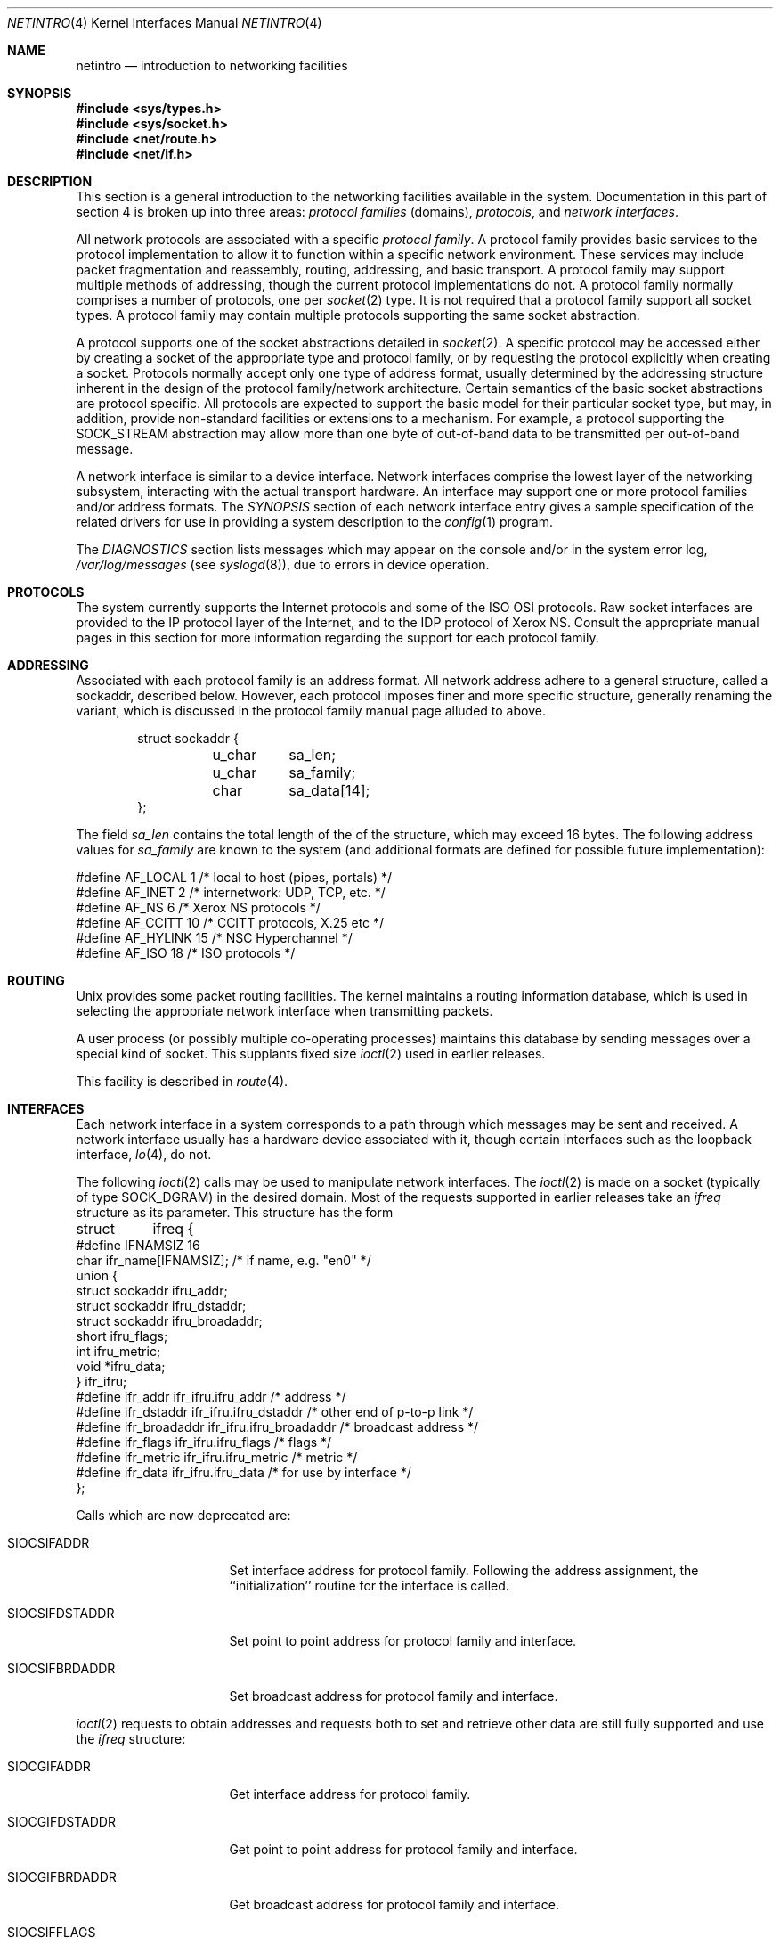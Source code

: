 .\"	$NetBSD: netintro.4,v 1.22 2007/03/07 00:41:16 dogcow Exp $
.\"
.\" Copyright (c) 1983, 1990, 1991, 1993
.\"	The Regents of the University of California.  All rights reserved.
.\"
.\" Redistribution and use in source and binary forms, with or without
.\" modification, are permitted provided that the following conditions
.\" are met:
.\" 1. Redistributions of source code must retain the above copyright
.\"    notice, this list of conditions and the following disclaimer.
.\" 2. Redistributions in binary form must reproduce the above copyright
.\"    notice, this list of conditions and the following disclaimer in the
.\"    documentation and/or other materials provided with the distribution.
.\" 3. Neither the name of the University nor the names of its contributors
.\"    may be used to endorse or promote products derived from this software
.\"    without specific prior written permission.
.\"
.\" THIS SOFTWARE IS PROVIDED BY THE REGENTS AND CONTRIBUTORS ``AS IS'' AND
.\" ANY EXPRESS OR IMPLIED WARRANTIES, INCLUDING, BUT NOT LIMITED TO, THE
.\" IMPLIED WARRANTIES OF MERCHANTABILITY AND FITNESS FOR A PARTICULAR PURPOSE
.\" ARE DISCLAIMED.  IN NO EVENT SHALL THE REGENTS OR CONTRIBUTORS BE LIABLE
.\" FOR ANY DIRECT, INDIRECT, INCIDENTAL, SPECIAL, EXEMPLARY, OR CONSEQUENTIAL
.\" DAMAGES (INCLUDING, BUT NOT LIMITED TO, PROCUREMENT OF SUBSTITUTE GOODS
.\" OR SERVICES; LOSS OF USE, DATA, OR PROFITS; OR BUSINESS INTERRUPTION)
.\" HOWEVER CAUSED AND ON ANY THEORY OF LIABILITY, WHETHER IN CONTRACT, STRICT
.\" LIABILITY, OR TORT (INCLUDING NEGLIGENCE OR OTHERWISE) ARISING IN ANY WAY
.\" OUT OF THE USE OF THIS SOFTWARE, EVEN IF ADVISED OF THE POSSIBILITY OF
.\" SUCH DAMAGE.
.\"
.\"     @(#)netintro.4	8.2 (Berkeley) 11/30/93
.\"
.Dd September 7, 2006
.Dt NETINTRO 4
.Os
.Sh NAME
.Nm netintro
.Nd introduction to networking facilities
.Sh SYNOPSIS
.In sys/types.h
.In sys/socket.h
.In net/route.h
.In net/if.h
.Sh DESCRIPTION
This section is a general introduction to the networking facilities
available in the system.
Documentation in this part of section
4 is broken up into three areas:
.Em protocol families
(domains),
.Em protocols ,
and
.Em network interfaces .
.Pp
All network protocols are associated with a specific
.Em protocol family .
A protocol family provides basic services to the protocol implementation
to allow it to function within a specific network environment.
These services may include packet fragmentation and reassembly,
routing, addressing, and basic transport.
A protocol family may support multiple methods of addressing, though
the current protocol implementations do not.
A protocol family normally comprises a number of protocols, one per
.Xr socket 2
type.
It is not required that a protocol family support all socket types.
A protocol family may contain multiple protocols supporting the
same socket abstraction.
.Pp
A protocol supports one of the socket abstractions detailed in
.Xr socket 2 .
A specific protocol may be accessed either by creating a
socket of the appropriate type and protocol family, or
by requesting the protocol explicitly when creating a socket.
Protocols normally accept only one type of address format,
usually determined by the addressing structure inherent in
the design of the protocol family/network architecture.
Certain semantics of the basic socket abstractions are
protocol specific.
All protocols are expected to support the basic model for their
particular socket type, but may, in addition, provide non-standard
facilities or extensions to a mechanism.
For example, a protocol supporting the
.Dv SOCK_STREAM
abstraction may allow more than one byte of out-of-band
data to be transmitted per out-of-band message.
.Pp
A network interface is similar to a device interface.
Network interfaces comprise the lowest layer of the networking
subsystem, interacting with the actual transport hardware.
An interface may support one or more protocol families and/or address formats.
The
.Em SYNOPSIS
section of each network interface entry gives a sample specification
of the related drivers for use in providing a system description to the
.Xr config 1
program.
.Pp
The
.Em DIAGNOSTICS
section lists messages which may appear on the console
and/or in the system error log,
.Pa /var/log/messages
(see
.Xr syslogd 8 ) ,
due to errors in device operation.
.Sh PROTOCOLS
The system currently supports the Internet protocols and some of the
.Tn ISO OSI
protocols.
Raw socket interfaces are provided to the
.Tn IP
protocol layer of the Internet, and to the
.Tn IDP
protocol of Xerox
.Tn NS .
Consult the appropriate manual pages in this section for more
information regarding the support for each protocol family.
.Sh ADDRESSING
Associated with each protocol family is an address format.
All network address adhere to a general structure, called a sockaddr,
described below.
However, each protocol imposes finer and more specific structure,
generally renaming the variant, which is discussed in the protocol
family manual page alluded to above.
.Bd -literal -offset indent
struct sockaddr {
	u_char	sa_len;
    	u_char	sa_family;
    	char	sa_data[14];
};
.Ed
.Pp
The field
.Ar sa_len
contains the total length of the of the structure, which may exceed 16 bytes.
The following address values for
.Ar sa_family
are known to the system
(and additional formats are defined for possible future implementation):
.Bd -literal
#define    AF_LOCAL     1    /* local to host (pipes, portals) */
#define    AF_INET      2    /* internetwork: UDP, TCP, etc. */
#define    AF_NS        6    /* Xerox NS protocols */
#define    AF_CCITT     10   /* CCITT protocols, X.25 etc */
#define    AF_HYLINK    15   /* NSC Hyperchannel */
#define    AF_ISO       18   /* ISO protocols */
.Ed
.Sh ROUTING
.Ux
provides some packet routing facilities.
The kernel maintains a routing information database, which
is used in selecting the appropriate network interface when
transmitting packets.
.Pp
A user process (or possibly multiple co-operating processes)
maintains this database by sending messages over a special kind
of socket.
This supplants fixed size
.Xr ioctl 2
used in earlier releases.
.Pp
This facility is described in
.Xr route 4 .
.Sh INTERFACES
Each network interface in a system corresponds to a
path through which messages may be sent and received.
A network interface usually has a hardware device associated with it,
though certain interfaces such as the loopback interface,
.Xr lo 4 ,
do not.
.Pp
The following
.Xr ioctl 2
calls may be used to manipulate network interfaces.
The
.Xr ioctl 2
is made on a socket (typically of type
.Dv SOCK_DGRAM )
in the desired domain.
Most of the requests supported in earlier releases
take an
.Ar ifreq
structure as its parameter.
This structure has the form
.Bd -literal
struct	ifreq {
#define    IFNAMSIZ    16
    char    ifr_name[IFNAMSIZ];         /* if name, e.g. "en0" */
    union {
        struct    sockaddr ifru_addr;
        struct    sockaddr ifru_dstaddr;
        struct    sockaddr ifru_broadaddr;
        short     ifru_flags;
        int       ifru_metric;
        void   *ifru_data;
    } ifr_ifru;
#define ifr_addr      ifr_ifru.ifru_addr    /* address */
#define ifr_dstaddr   ifr_ifru.ifru_dstaddr /* other end of p-to-p link */
#define ifr_broadaddr ifr_ifru.ifru_broadaddr /* broadcast address */
#define ifr_flags     ifr_ifru.ifru_flags   /* flags */
#define ifr_metric    ifr_ifru.ifru_metric  /* metric */
#define ifr_data      ifr_ifru.ifru_data    /* for use by interface */
};
.Ed
.Pp
Calls which are now deprecated are:
.Bl -tag -width SIOCGIFBRDADDR
.It Dv SIOCSIFADDR
Set interface address for protocol family.
Following the address assignment, the ``initialization'' routine for
the interface is called.
.It Dv SIOCSIFDSTADDR
Set point to point address for protocol family and interface.
.It Dv SIOCSIFBRDADDR
Set broadcast address for protocol family and interface.
.El
.Pp
.Xr ioctl 2
requests to obtain addresses and requests both to set and
retrieve other data are still fully supported
and use the
.Ar ifreq
structure:
.Bl -tag -width SIOCGIFBRDADDR
.It Dv SIOCGIFADDR
Get interface address for protocol family.
.It Dv SIOCGIFDSTADDR
Get point to point address for protocol family and interface.
.It Dv SIOCGIFBRDADDR
Get broadcast address for protocol family and interface.
.It Dv SIOCSIFFLAGS
Set interface flags field.
If the interface is marked down, any processes currently routing
packets through the interface are notified; some interfaces may be
reset so that incoming packets are no longer received.
When marked up again, the interface is reinitialized.
.It Dv SIOCGIFFLAGS
Get interface flags.
.It Dv SIOCSIFMETRIC
Set interface routing metric.
The metric is used only by user-level routers.
.It Dv SIOCGIFMETRIC
Get interface metric.
.El
.Pp
There are two requests that make use of a new structure:
.Bl -tag -width SIOCGIFBRDADDR
.It Dv SIOCAIFADDR
An interface may have more than one address associated with it
in some protocols.
This request provides a means to add additional addresses (or modify
characteristics of the primary address if the default address for
the address family is specified).
Rather than making separate calls to set destination or broadcast
addresses, or network masks (now an integral feature of multiple
protocols) a separate structure,
.Ar ifaliasreq ,
is used to specify all three facets
simultaneously (see below).
One would use a slightly tailored version of this struct specific
to each family (replacing each sockaddr by one
of the family-specific type).
Where the sockaddr itself is larger than the
default size, one needs to modify the
.Xr ioctl 2
identifier itself to include the total size, as described in
.Xr ioctl 2 .
.It Dv SIOCDIFADDR
This requests deletes the specified address from the list
associated with an interface.
It also uses the
.Ar ifaliasreq
structure to allow for the possibility of protocols allowing
multiple masks or destination addresses, and also adopts the
convention that specification of the default address means
to delete the first address for the interface belonging to
the address family in which the original socket was opened.
.El
.Pp
Request making use of the
.Ar ifconf
structure:
.Bl -tag -width SIOCGIFBRDADDR
.It Dv SIOCGIFCONF
Get interface configuration list.
This request takes an
.Ar ifconf
structure (see below) as a value-result parameter.
The
.Ar ifc_len
field should be initially set to the size of the buffer
pointed to by
.Ar ifc_buf .
On return it will contain the length, in bytes, of the
configuration list.
.El
.Bd -literal
/*
* Structure used in SIOC[AD]IFADDR request.
*/
struct ifaliasreq {
        char    ifra_name[IFNAMSIZ];   /* if name, e.g. "en0" */
        struct  sockaddr        ifra_addr;
        struct  sockaddr        ifra_dstaddr;
#define	ifra_broadaddr  ifra_dstaddr
        struct  sockaddr        ifra_mask;
};
.Ed
.Pp
.Bd -literal
/*
* Structure used in SIOCGIFCONF request.
* Used to retrieve interface configuration
* for machine (useful for programs which
* must know all networks accessible).
*/
struct ifconf {
    int   ifc_len;		/* size of associated buffer */
    union {
        void    *ifcu_buf;
        struct     ifreq *ifcu_req;
    } ifc_ifcu;
#define ifc_buf ifc_ifcu.ifcu_buf /* buffer address */
#define ifc_req ifc_ifcu.ifcu_req /* array of structures returned */
};
.Ed
.Sh SEE ALSO
.Xr config 1 ,
.Xr ioctl 2 ,
.Xr socket 2 ,
.Xr intro 4 ,
.Xr routed 8
.Sh HISTORY
The
.Nm netintro
manual appeared in
.Bx 4.3 Tahoe .
